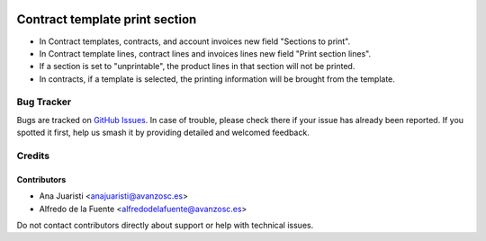 .. image:: https://img.shields.io/badge/licence-AGPL--3-blue.svg
   :target: http://www.gnu.org/licenses/agpl-3.0-standalone.html
   :alt: License: AGPL-3

===============================
Contract template print section
===============================

* In Contract templates, contracts, and account invoices new field
  "Sections to print".
* In Contract template lines, contract lines and invoices lines new field
  "Print section lines".
* If a section is set to "unprintable", the product lines in that section will
  not be printed.
* In contracts, if a template is selected, the printing information will be
  brought from the template.

Bug Tracker
===========

Bugs are tracked on `GitHub Issues
<https://github.com/avanzosc/odoo-addons/issues>`_. In case of trouble, please
check there if your issue has already been reported. If you spotted it first,
help us smash it by providing detailed and welcomed feedback.

Credits
=======

Contributors
------------
* Ana Juaristi <anajuaristi@avanzosc.es>
* Alfredo de la Fuente <alfredodelafuente@avanzosc.es>

Do not contact contributors directly about support or help with technical issues.
